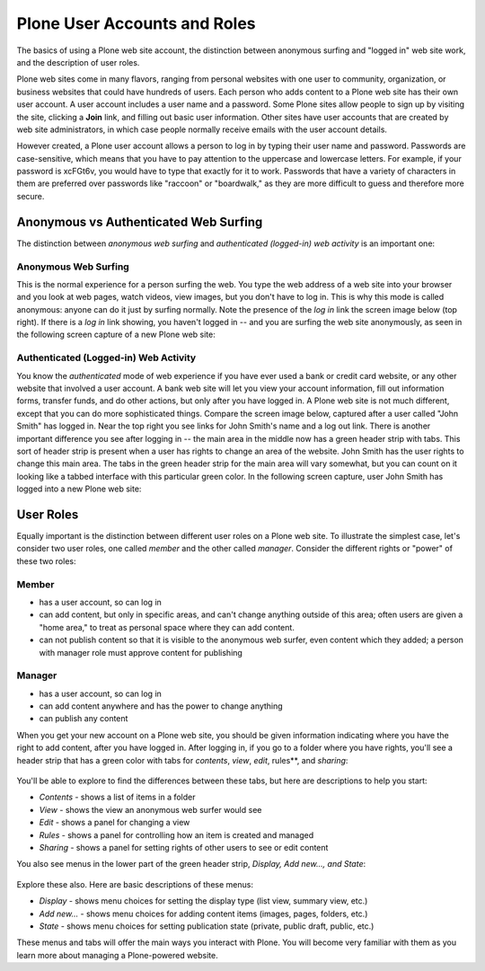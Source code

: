 Plone User Accounts and Roles
==================================

The basics of using a Plone web site account, the distinction between
anonymous surfing and "logged in" web site work, and the description of
user roles.

Plone web sites come in many flavors, ranging from personal websites
with one user to community, organization, or business websites that
could have hundreds of users. Each person who adds content to a Plone
web site has their own user account. A user account includes a user name
and a password. Some Plone sites allow people to sign up by visiting the
site, clicking a **Join** link, and filling out basic user information.
Other sites have user accounts that are created by web site
administrators, in which case people normally receive emails with the
user account details.

However created, a Plone user account allows a person to log in by
typing their user name and password. Passwords are case-sensitive, which
means that you have to pay attention to the uppercase and lowercase
letters. For example, if your password is xcFGt6v, you would have to
type that exactly for it to work. Passwords that have a variety of
characters in them are preferred over passwords like "raccoon" or
"boardwalk," as they are more difficult to guess and therefore more
secure.

Anonymous vs Authenticated Web Surfing
--------------------------------------

The distinction between *anonymous web surfing* and *authenticated
(logged-in) web activity* is an important one:

Anonymous Web Surfing
~~~~~~~~~~~~~~~~~~~~~

This is the normal experience for a person surfing the web. You type the
web address of a web site into your browser and you look at web pages,
watch videos, view images, but you don't have to log in. This is why
this mode is called anonymous: anyone can do it just by surfing
normally. Note the presence of the *log in* link the screen image below
(top right). If there is a *log in* link showing, you haven't logged in
-- and you are surfing the web site anonymously, as seen in the
following screen capture of a new Plone web site:

.. figure:: /_static/plonemain3.0anon.png
   :align: center
   :alt: 

Authenticated (Logged-in) Web Activity
~~~~~~~~~~~~~~~~~~~~~~~~~~~~~~~~~~~~~~

You know the *authenticated* mode of web experience if you have ever
used a bank or credit card website, or any other website that involved a
user account. A bank web site will let you view your account
information, fill out information forms, transfer funds, and do other
actions, but only after you have logged in. A Plone web site is not much
different, except that you can do more sophisticated things. Compare the
screen image below, captured after a user called "John Smith" has logged
in. Near the top right you see links for John Smith's name and a log out
link. There is another important difference you see after logging in --
the main area in the middle now has a green header strip with tabs. This
sort of header strip is present when a user has rights to change an area
of the website. John Smith has the user rights to change this main area.
The tabs in the green header strip for the main area will vary somewhat,
but you can count on it looking like a tabbed interface with this
particular green color. In the following screen capture, user John Smith
has logged into a new Plone web site:

.. figure:: /_static/plonemain3.0loggedin.png
   :align: center
   :alt: 

User Roles
----------

Equally important is the distinction between different user roles on a
Plone web site. To illustrate the simplest case, let's consider two user
roles, one called *member* and the other called *manager*. Consider the
different rights or "power" of these two roles:

Member
~~~~~~

-  has a user account, so can log in
-  can add content, but only in specific areas, and can't change
   anything outside of this area; often users are given a "home area,"
   to treat as personal space where they can add content.
-  can not publish content so that it is visible to the anonymous web
   surfer, even content which they added; a person with manager role
   must approve content for publishing

Manager
~~~~~~~

-  has a user account, so can log in
-  can add content anywhere and has the power to change anything
-  can publish any content

When you get your new account on a Plone web site, you should be given
information indicating where you have the right to add content, after
you have logged in. After logging in, if you go to a folder where you
have rights, you'll see a header strip that has a green color with tabs
for *contents*, *view*, *edit*, rules**, and *sharing*:

.. figure:: /_static/editstriptabs.png
   :align: center
   :alt: 

You'll be able to explore to find the differences between these tabs,
but here are descriptions to help you start:

-  *Contents* - shows a list of items in a folder
-  *View* - shows the view an anonymous web surfer would see
-  *Edit* - shows a panel for changing a view
-  *Rules* - shows a panel for controlling how an item is created and
   managed
-  *Sharing* - shows a panel for setting rights of other users to see or
   edit content

You also see menus in the lower part of the green header strip,
*Display, Add new..., and State*:

.. figure:: /_static/editstripmenus.png
   :align: center
   :alt: 

Explore these also. Here are basic descriptions of these menus:

-  *Display* - shows menu choices for setting the display type (list
   view, summary view, etc.)
-  *Add new...* - shows menu choices for adding content items (images,
   pages, folders, etc.)
-  *State* - shows menu choices for setting publication state (private,
   public draft, public, etc.)

These menus and tabs will offer the main ways you interact with Plone.
You will become very familiar with them as you learn more about managing
a Plone-powered website.
